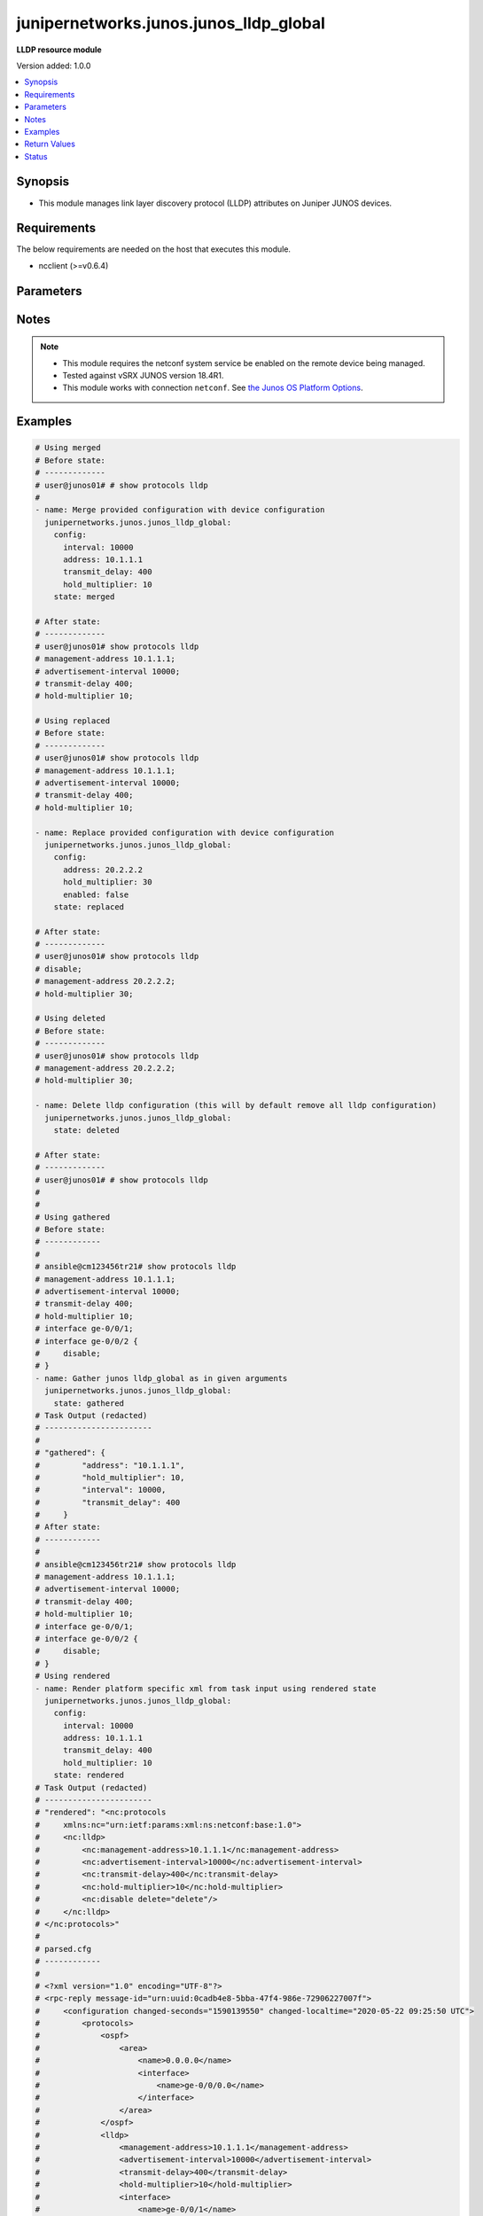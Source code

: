 .. _junipernetworks.junos.junos_lldp_global_module:


***************************************
junipernetworks.junos.junos_lldp_global
***************************************

**LLDP resource module**


Version added: 1.0.0

.. contents::
   :local:
   :depth: 1


Synopsis
--------
- This module manages link layer discovery protocol (LLDP) attributes on Juniper JUNOS devices.



Requirements
------------
The below requirements are needed on the host that executes this module.

- ncclient (>=v0.6.4)


Parameters
----------

.. raw:: html

    <table  border=0 cellpadding=0 class="documentation-table">
        <tr>
            <th colspan="2">Parameter</th>
            <th>Choices/<font color="blue">Defaults</font></th>
            <th width="100%">Comments</th>
        </tr>
            <tr>
                <td colspan="2">
                    <div class="ansibleOptionAnchor" id="parameter-"></div>
                    <b>config</b>
                    <a class="ansibleOptionLink" href="#parameter-" title="Permalink to this option"></a>
                    <div style="font-size: small">
                        <span style="color: purple">dictionary</span>
                    </div>
                </td>
                <td>
                </td>
                <td>
                        <div>The list of link layer discovery protocol attribute configurations</div>
                </td>
            </tr>
                                <tr>
                    <td class="elbow-placeholder"></td>
                <td colspan="1">
                    <div class="ansibleOptionAnchor" id="parameter-"></div>
                    <b>address</b>
                    <a class="ansibleOptionLink" href="#parameter-" title="Permalink to this option"></a>
                    <div style="font-size: small">
                        <span style="color: purple">string</span>
                    </div>
                </td>
                <td>
                </td>
                <td>
                        <div>This argument sets the management address from LLDP.</div>
                </td>
            </tr>
            <tr>
                    <td class="elbow-placeholder"></td>
                <td colspan="1">
                    <div class="ansibleOptionAnchor" id="parameter-"></div>
                    <b>enabled</b>
                    <a class="ansibleOptionLink" href="#parameter-" title="Permalink to this option"></a>
                    <div style="font-size: small">
                        <span style="color: purple">boolean</span>
                    </div>
                </td>
                <td>
                        <ul style="margin: 0; padding: 0"><b>Choices:</b>
                                    <li>no</li>
                                    <li>yes</li>
                        </ul>
                </td>
                <td>
                        <div>This argument is a boolean value to enabled or disable LLDP.</div>
                </td>
            </tr>
            <tr>
                    <td class="elbow-placeholder"></td>
                <td colspan="1">
                    <div class="ansibleOptionAnchor" id="parameter-"></div>
                    <b>hold_multiplier</b>
                    <a class="ansibleOptionLink" href="#parameter-" title="Permalink to this option"></a>
                    <div style="font-size: small">
                        <span style="color: purple">integer</span>
                    </div>
                </td>
                <td>
                </td>
                <td>
                        <div>Specify the number of seconds that LLDP information is held before it is discarded. The multiplier value is used in combination with the <code>interval</code> value.</div>
                </td>
            </tr>
            <tr>
                    <td class="elbow-placeholder"></td>
                <td colspan="1">
                    <div class="ansibleOptionAnchor" id="parameter-"></div>
                    <b>interval</b>
                    <a class="ansibleOptionLink" href="#parameter-" title="Permalink to this option"></a>
                    <div style="font-size: small">
                        <span style="color: purple">integer</span>
                    </div>
                </td>
                <td>
                </td>
                <td>
                        <div>Frequency at which LLDP advertisements are sent (in seconds).</div>
                </td>
            </tr>
            <tr>
                    <td class="elbow-placeholder"></td>
                <td colspan="1">
                    <div class="ansibleOptionAnchor" id="parameter-"></div>
                    <b>transmit_delay</b>
                    <a class="ansibleOptionLink" href="#parameter-" title="Permalink to this option"></a>
                    <div style="font-size: small">
                        <span style="color: purple">integer</span>
                    </div>
                </td>
                <td>
                </td>
                <td>
                        <div>Specify the number of seconds the device waits before sending advertisements to neighbors after a change is made in local system.</div>
                </td>
            </tr>

            <tr>
                <td colspan="2">
                    <div class="ansibleOptionAnchor" id="parameter-"></div>
                    <b>running_config</b>
                    <a class="ansibleOptionLink" href="#parameter-" title="Permalink to this option"></a>
                    <div style="font-size: small">
                        <span style="color: purple">string</span>
                    </div>
                </td>
                <td>
                </td>
                <td>
                        <div>This option is used only with state <em>parsed</em>.</div>
                        <div>The value of this option should be the output received from the Junos device by executing the command <b>show protocols lldp</b>.</div>
                        <div>The state <em>parsed</em> reads the configuration from <code>running_config</code> option and transforms it into Ansible structured data as per the resource module&#x27;s argspec and the value is then returned in the <em>parsed</em> key within the result</div>
                </td>
            </tr>
            <tr>
                <td colspan="2">
                    <div class="ansibleOptionAnchor" id="parameter-"></div>
                    <b>state</b>
                    <a class="ansibleOptionLink" href="#parameter-" title="Permalink to this option"></a>
                    <div style="font-size: small">
                        <span style="color: purple">string</span>
                    </div>
                </td>
                <td>
                        <ul style="margin: 0; padding: 0"><b>Choices:</b>
                                    <li><div style="color: blue"><b>merged</b>&nbsp;&larr;</div></li>
                                    <li>replaced</li>
                                    <li>deleted</li>
                                    <li>gathered</li>
                                    <li>rendered</li>
                                    <li>parsed</li>
                        </ul>
                </td>
                <td>
                        <div>The state of the configuration after module completion.</div>
                </td>
            </tr>
    </table>
    <br/>


Notes
-----

.. note::
   - This module requires the netconf system service be enabled on the remote device being managed.
   - Tested against vSRX JUNOS version 18.4R1.
   - This module works with connection ``netconf``. See `the Junos OS Platform Options <../network/user_guide/platform_junos.html>`_.



Examples
--------

.. code-block:: yaml+jinja

    # Using merged
    # Before state:
    # -------------
    # user@junos01# # show protocols lldp
    #
    - name: Merge provided configuration with device configuration
      junipernetworks.junos.junos_lldp_global:
        config:
          interval: 10000
          address: 10.1.1.1
          transmit_delay: 400
          hold_multiplier: 10
        state: merged

    # After state:
    # -------------
    # user@junos01# show protocols lldp
    # management-address 10.1.1.1;
    # advertisement-interval 10000;
    # transmit-delay 400;
    # hold-multiplier 10;

    # Using replaced
    # Before state:
    # -------------
    # user@junos01# show protocols lldp
    # management-address 10.1.1.1;
    # advertisement-interval 10000;
    # transmit-delay 400;
    # hold-multiplier 10;

    - name: Replace provided configuration with device configuration
      junipernetworks.junos.junos_lldp_global:
        config:
          address: 20.2.2.2
          hold_multiplier: 30
          enabled: false
        state: replaced

    # After state:
    # -------------
    # user@junos01# show protocols lldp
    # disable;
    # management-address 20.2.2.2;
    # hold-multiplier 30;

    # Using deleted
    # Before state:
    # -------------
    # user@junos01# show protocols lldp
    # management-address 20.2.2.2;
    # hold-multiplier 30;

    - name: Delete lldp configuration (this will by default remove all lldp configuration)
      junipernetworks.junos.junos_lldp_global:
        state: deleted

    # After state:
    # -------------
    # user@junos01# # show protocols lldp
    #
    #
    # Using gathered
    # Before state:
    # ------------
    #
    # ansible@cm123456tr21# show protocols lldp
    # management-address 10.1.1.1;
    # advertisement-interval 10000;
    # transmit-delay 400;
    # hold-multiplier 10;
    # interface ge-0/0/1;
    # interface ge-0/0/2 {
    #     disable;
    # }
    - name: Gather junos lldp_global as in given arguments
      junipernetworks.junos.junos_lldp_global:
        state: gathered
    # Task Output (redacted)
    # -----------------------
    #
    # "gathered": {
    #         "address": "10.1.1.1",
    #         "hold_multiplier": 10,
    #         "interval": 10000,
    #         "transmit_delay": 400
    #     }
    # After state:
    # ------------
    #
    # ansible@cm123456tr21# show protocols lldp
    # management-address 10.1.1.1;
    # advertisement-interval 10000;
    # transmit-delay 400;
    # hold-multiplier 10;
    # interface ge-0/0/1;
    # interface ge-0/0/2 {
    #     disable;
    # }
    # Using rendered
    - name: Render platform specific xml from task input using rendered state
      junipernetworks.junos.junos_lldp_global:
        config:
          interval: 10000
          address: 10.1.1.1
          transmit_delay: 400
          hold_multiplier: 10
        state: rendered
    # Task Output (redacted)
    # -----------------------
    # "rendered": "<nc:protocols
    #     xmlns:nc="urn:ietf:params:xml:ns:netconf:base:1.0">
    #     <nc:lldp>
    #         <nc:management-address>10.1.1.1</nc:management-address>
    #         <nc:advertisement-interval>10000</nc:advertisement-interval>
    #         <nc:transmit-delay>400</nc:transmit-delay>
    #         <nc:hold-multiplier>10</nc:hold-multiplier>
    #         <nc:disable delete="delete"/>
    #     </nc:lldp>
    # </nc:protocols>"
    #
    # parsed.cfg
    # ------------
    #
    # <?xml version="1.0" encoding="UTF-8"?>
    # <rpc-reply message-id="urn:uuid:0cadb4e8-5bba-47f4-986e-72906227007f">
    #     <configuration changed-seconds="1590139550" changed-localtime="2020-05-22 09:25:50 UTC">
    #         <protocols>
    #             <ospf>
    #                 <area>
    #                     <name>0.0.0.0</name>
    #                     <interface>
    #                         <name>ge-0/0/0.0</name>
    #                     </interface>
    #                 </area>
    #             </ospf>
    #             <lldp>
    #                 <management-address>10.1.1.1</management-address>
    #                 <advertisement-interval>10000</advertisement-interval>
    #                 <transmit-delay>400</transmit-delay>
    #                 <hold-multiplier>10</hold-multiplier>
    #                 <interface>
    #                     <name>ge-0/0/1</name>
    #                 </interface>
    #                 <interface>
    #                     <name>ge-0/0/2</name>
    #                     <disable/>
    #                 </interface>
    #             </lldp>
    #         </protocols>
    #     </configuration>
    # </rpc-reply>
    # - name: Convert lldp global config to argspec without connecting to the appliance
    #   junipernetworks.junos.junos_lldp_global:
    #     running_config: "{{ lookup('file', './parsed.cfg') }}"
    #     state: parsed
    # Task Output (redacted)
    # -----------------------
    # "parsed": {
    #         "address": "10.1.1.1",
    #         "hold_multiplier": 10,
    #         "interval": 10000,
    #         "transmit_delay": 400
    #     }



Return Values
-------------
Common return values are documented `here <https://docs.ansible.com/ansible/latest/reference_appendices/common_return_values.html#common-return-values>`_, the following are the fields unique to this module:

.. raw:: html

    <table border=0 cellpadding=0 class="documentation-table">
        <tr>
            <th colspan="1">Key</th>
            <th>Returned</th>
            <th width="100%">Description</th>
        </tr>
            <tr>
                <td colspan="1">
                    <div class="ansibleOptionAnchor" id="return-"></div>
                    <b>after</b>
                    <a class="ansibleOptionLink" href="#return-" title="Permalink to this return value"></a>
                    <div style="font-size: small">
                      <span style="color: purple">dictionary</span>
                    </div>
                </td>
                <td>when changed</td>
                <td>
                            <div>The configuration as structured data after module completion.</div>
                    <br/>
                        <div style="font-size: smaller"><b>Sample:</b></div>
                        <div style="font-size: smaller; color: blue; word-wrap: break-word; word-break: break-all;">The configuration returned will always be in the same format
     of the parameters above.</div>
                </td>
            </tr>
            <tr>
                <td colspan="1">
                    <div class="ansibleOptionAnchor" id="return-"></div>
                    <b>before</b>
                    <a class="ansibleOptionLink" href="#return-" title="Permalink to this return value"></a>
                    <div style="font-size: small">
                      <span style="color: purple">dictionary</span>
                    </div>
                </td>
                <td>always</td>
                <td>
                            <div>The configuration as structured data prior to module invocation.</div>
                    <br/>
                        <div style="font-size: smaller"><b>Sample:</b></div>
                        <div style="font-size: smaller; color: blue; word-wrap: break-word; word-break: break-all;">The configuration returned will always be in the same format
     of the parameters above.</div>
                </td>
            </tr>
            <tr>
                <td colspan="1">
                    <div class="ansibleOptionAnchor" id="return-"></div>
                    <b>commands</b>
                    <a class="ansibleOptionLink" href="#return-" title="Permalink to this return value"></a>
                    <div style="font-size: small">
                      <span style="color: purple">list</span>
                    </div>
                </td>
                <td>always</td>
                <td>
                            <div>The set of commands pushed to the remote device.</div>
                    <br/>
                        <div style="font-size: smaller"><b>Sample:</b></div>
                        <div style="font-size: smaller; color: blue; word-wrap: break-word; word-break: break-all;">[&#x27;&lt;nc:protocols xmlns:nc=&quot;urn:ietf:params:xml:ns:netconf:base:1.0&quot;&gt; &lt;nc:lldp&gt; &lt;nc:management-address&gt;10.1.1.1&lt;/nc:management-address&gt; &lt;nc:advertisement-interval&gt;10000&lt;/nc:advertisement-interval&gt; &lt;nc:transmit-delay&gt;400&lt;/nc:transmit-delay&gt; &lt;nc:hold-multiplier&gt;10&lt;/nc:hold-multiplier&gt; &lt;nc:disable delete=&quot;delete&quot;/&gt; &lt;/nc:lldp&gt; &lt;/nc:protocols&gt;&#x27;, &#x27;xml 2&#x27;, &#x27;xml 3&#x27;]</div>
                </td>
            </tr>
    </table>
    <br/><br/>


Status
------


Authors
~~~~~~~

- Ganesh Nalawade (@ganeshrn)

